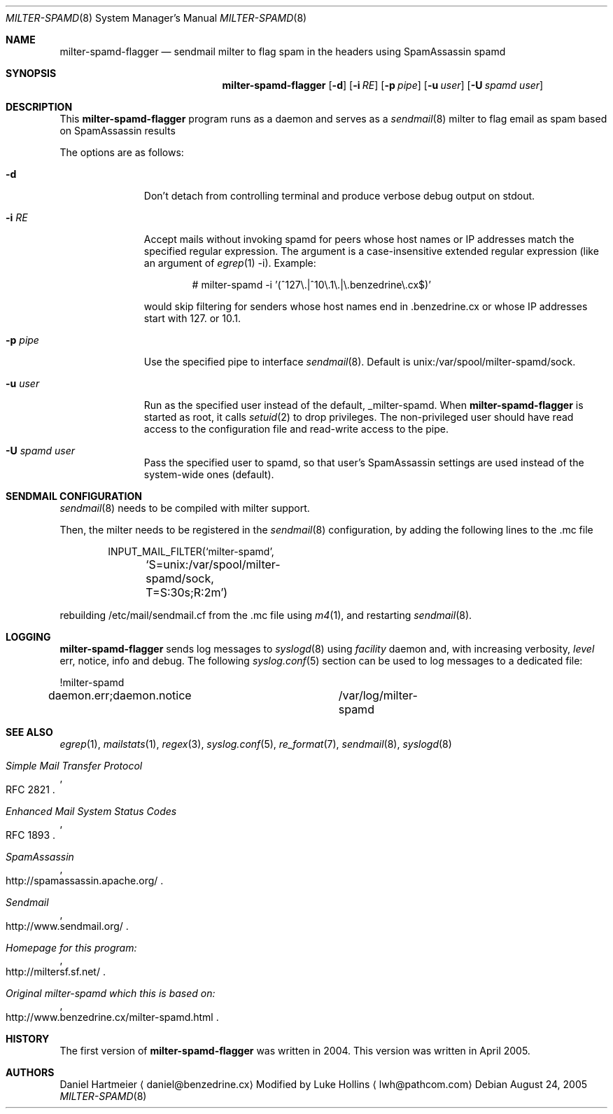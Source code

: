 .\" $Id: milter-spamd.8,v 1.4 2004/04/05 19:21:53 dhartmei Exp $ */
.\"
.\" This copy has been modified by Luke Hollins it does not do the same
.\" thing as milter-spamd. Please see the source.
.\"
.\"
.\"
.\" Copyright (c) 2004 Daniel Hartmeier
.\" All rights reserved.
.\"
.\" Redistribution and use in source and binary forms, with or without
.\" modification, are permitted provided that the following conditions
.\" are met:
.\"
.\"    - Redistributions of source code must retain the above copyright
.\"      notice, this list of conditions and the following disclaimer. 
.\"    - Redistributions in binary form must reproduce the above
.\"      copyright notice, this list of conditions and the following
.\"      disclaimer in the documentation and/or other materials provided
.\"      with the distribution. 
.\"
.\" THIS SOFTWARE IS PROVIDED BY THE COPYRIGHT HOLDERS AND CONTRIBUTORS
.\" "AS IS" AND ANY EXPRESS OR IMPLIED WARRANTIES, INCLUDING, BUT NOT
.\" LIMITED TO, THE IMPLIED WARRANTIES OF MERCHANTABILITY AND FITNESS
.\" FOR A PARTICULAR PURPOSE ARE DISCLAIMED. IN NO EVENT SHALL THE
.\" COPYRIGHT HOLDERS OR CONTRIBUTORS BE LIABLE FOR ANY DIRECT, INDIRECT,
.\" INCIDENTAL, SPECIAL, EXEMPLARY, OR CONSEQUENTIAL DAMAGES (INCLUDING,
.\" BUT NOT LIMITED TO, PROCUREMENT OF SUBSTITUTE GOODS OR SERVICES;
.\" LOSS OF USE, DATA, OR PROFITS; OR BUSINESS INTERRUPTION) HOWEVER
.\" CAUSED AND ON ANY THEORY OF LIABILITY, WHETHER IN CONTRACT, STRICT
.\" LIABILITY, OR TORT (INCLUDING NEGLIGENCE OR OTHERWISE) ARISING IN
.\" ANY WAY OUT OF THE USE OF THIS SOFTWARE, EVEN IF ADVISED OF THE
.\" POSSIBILITY OF SUCH DAMAGE.
.\"
.Dd August 24, 2005
.Dt MILTER-SPAMD 8
.Os
.Sh NAME
.Nm milter-spamd-flagger
.Nd sendmail milter to flag spam in the headers using SpamAssassin spamd
.Sh SYNOPSIS
.Nm
.Op Fl d
.Op Fl i Ar RE
.Op Fl p Ar pipe
.Op Fl u Ar user
.Op Fl U Ar spamd user
.Sh DESCRIPTION
This
.Nm
program runs as a daemon and serves as a 
.Xr sendmail 8
milter to flag email as spam based on SpamAssassin results
.Pp
The options are as follows:
.Bl -tag -width "-c config"
.It Fl d
Don't detach from controlling terminal and produce verbose debug
output on stdout.
.It Fl i Ar RE
Accept mails without invoking spamd for peers whose host names
or IP addresses match the specified regular expression.
The argument is a case-insensitive extended regular expression
(like an argument of
.Xr egrep 1
-i).
Example:
.Bd -literal -offset indent
# milter-spamd -i '(^127\\.|^10\\.1\\.|\\.benzedrine\\.cx$)'
.Ed
.Pp
would skip filtering for senders whose host names end
in .benzedrine.cx or whose IP addresses start with 127. or
10.1.
.It Fl p Ar pipe
Use the specified pipe to interface
.Xr sendmail 8 .
Default is unix:/var/spool/milter-spamd/sock.
.It Fl u Ar user
Run as the specified user instead of the default, _milter-spamd.
When
.Nm
is started as root, it calls
.Xr setuid 2
to drop privileges.
The non-privileged user should have read access to the configuration
file and read-write access to the pipe.
.It Fl U Ar spamd user
Pass the specified user to spamd, so that user's SpamAssassin
settings are used instead of the system-wide ones (default).
.El
.Pp
.Sh SENDMAIL CONFIGURATION
.Xr sendmail 8
needs to be compiled with milter support. 
.Pp
Then, the milter needs to be registered in the
.Xr sendmail 8
configuration, by adding the following lines to the .mc file
.Bd -literal -offset indent
INPUT_MAIL_FILTER(`milter-spamd',
	`S=unix:/var/spool/milter-spamd/sock, T=S:30s;R:2m')
.Ed
.Pp
rebuilding /etc/mail/sendmail.cf from the .mc file using
.Xr m4 1 ,
and restarting
.Xr sendmail 8 .
.Pp
.Sh LOGGING
.Nm
sends log messages to
.Xr syslogd 8
using
.Em facility
daemon and, with increasing verbosity,
.Em level
err, notice, info and debug.
The following
.Xr syslog.conf 5
section can be used to log messages to a dedicated file:
.Bd -literal
!milter-spamd
daemon.err;daemon.notice	/var/log/milter-spamd
.Ed
.Sh SEE ALSO
.Xr egrep 1 ,
.Xr mailstats 1 ,
.Xr regex 3 ,
.Xr syslog.conf 5 ,
.Xr re_format 7 ,
.Xr sendmail 8 ,
.Xr syslogd 8
.Rs
.%T Simple Mail Transfer Protocol
.%O RFC 2821
.Re
.Rs
.%T Enhanced Mail System Status Codes
.%O RFC 1893
.Re
.Rs
.%T SpamAssassin 
.%O http://spamassassin.apache.org/
.Re
.Rs
.%T Sendmail 
.%O http://www.sendmail.org/
.Re
.Rs
.%T Homepage for this program: 
.%O http://miltersf.sf.net/
.Re
.Rs
.%T Original milter-spamd which this is based on:
.%O http://www.benzedrine.cx/milter-spamd.html
.Re
.Sh HISTORY
The first version of
.Nm
was written in 2004.
This version was written in April 2005.
.Sh AUTHORS
Daniel Hartmeier
.Aq daniel@benzedrine.cx
.LP
Modified by Luke Hollins
.Aq lwh@pathcom.com
